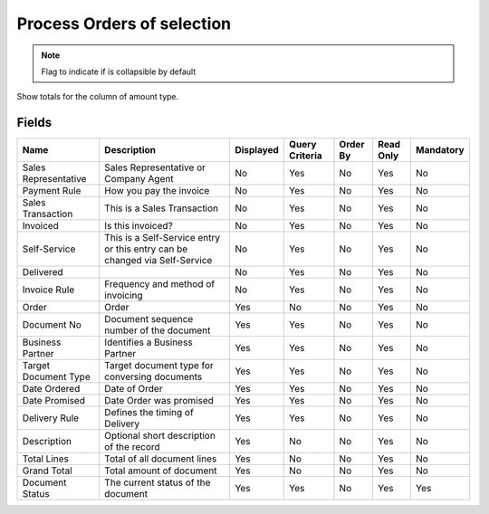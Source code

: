
.. _functional-guide/smart-browse/sb_order_process:

===========================
Process Orders of selection
===========================


.. seealso::
    :ref:`functional-guidewindow-salesorder`


.. seealso::
    :ref:`functional-guideprocess-sb_c_order_process`


.. note::
    Flag to indicate if is collapsible by default
Show totals for the column  of amount type.

Fields
======


====================  ==========================================================================  =========  ==============  ========  =========  =========
Name                  Description                                                                 Displayed  Query Criteria  Order By  Read Only  Mandatory
====================  ==========================================================================  =========  ==============  ========  =========  =========
Sales Representative  Sales Representative or Company Agent                                       No         Yes             No        Yes        No       
Payment Rule          How you pay the invoice                                                     No         Yes             No        Yes        No       
Sales Transaction     This is a Sales Transaction                                                 No         Yes             No        Yes        No       
Invoiced              Is this invoiced?                                                           No         Yes             No        Yes        No       
Self-Service          This is a Self-Service entry or this entry can be changed via Self-Service  No         Yes             No        Yes        No       
Delivered                                                                                         No         Yes             No        Yes        No       
Invoice Rule          Frequency and method of invoicing                                           No         Yes             No        Yes        No       
Order                 Order                                                                       Yes        No              No        Yes        No       
Document No           Document sequence number of the document                                    Yes        Yes             No        Yes        No       
Business Partner      Identifies a Business Partner                                               Yes        Yes             No        Yes        No       
Target Document Type  Target document type for conversing documents                               Yes        Yes             No        Yes        No       
Date Ordered          Date of Order                                                               Yes        Yes             No        Yes        No       
Date Promised         Date Order was promised                                                     Yes        Yes             No        Yes        No       
Delivery Rule         Defines the timing of Delivery                                              Yes        Yes             No        Yes        No       
Description           Optional short description of the record                                    Yes        No              No        Yes        No       
Total Lines           Total of all document lines                                                 Yes        No              No        Yes        No       
Grand Total           Total amount of document                                                    Yes        No              No        Yes        No       
Document Status       The current status of the document                                          Yes        Yes             No        Yes        Yes      
====================  ==========================================================================  =========  ==============  ========  =========  =========
